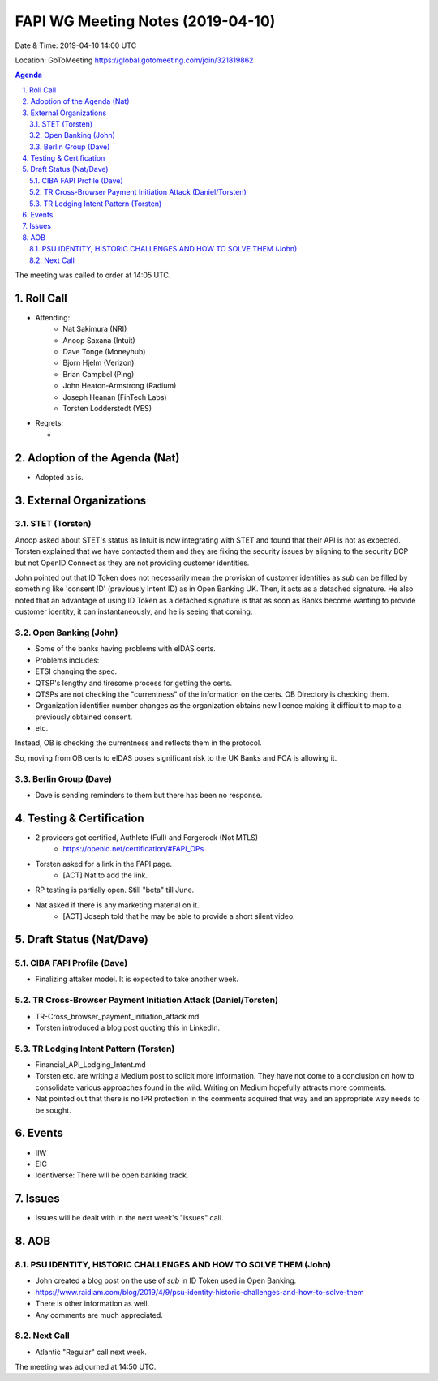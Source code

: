 ============================================
FAPI WG Meeting Notes (2019-04-10) 
============================================
Date & Time: 2019-04-10 14:00 UTC

Location: GoToMeeting https://global.gotomeeting.com/join/321819862

.. sectnum:: 
   :suffix: .


.. contents:: Agenda

The meeting was called to order at 14:05 UTC. 

Roll Call
===========
* Attending: 
    * Nat Sakimura (NRI)
    * Anoop Saxana (Intuit)
    * Dave Tonge (Moneyhub)
    * Bjorn Hjelm (Verizon) 
    * Brian Campbel (Ping) 
    * John Heaton-Armstrong (Radium)
    * Joseph Heanan (FinTech Labs)
    * Torsten Lodderstedt (YES)
* Regrets:      
  * 

Adoption of the Agenda (Nat)
==================================
* Adopted as is. 

External Organizations
==========================

STET (Torsten)
----------------
Anoop asked about STET's status as Intuit is now integrating with STET and found that their API is not as expected. 
Torsten explained that we have contacted them and they are fixing the security issues by aligning to the security BCP but not OpenID Connect as they are not providing customer identities. 

John pointed out that ID Token does not necessarily mean the provision of customer identities as `sub` can be filled by something like 'consent ID' (previously Intent ID) as in Open Banking UK. Then, it acts as a detached signature. He also noted that an advantage of using ID Token as a detached signature is that as soon as Banks become wanting to provide customer identity, it can instantaneously, and he is seeing that coming. 

Open Banking (John)
--------------------
* Some of the banks having problems with eIDAS certs. 
* Problems includes: 
* ETSI changing the spec. 
* QTSP's lengthy and tiresome process for getting the certs. 
* QTSPs are not checking the "currentness" of the information on the certs. OB Directory is checking them. 
* Organization identifier number changes as the organization obtains new licence making it difficult to map to a previously obtained consent. 
* etc. 

Instead, OB is checking the currentness and reflects them in the protocol. 

So, moving from OB certs to eIDAS poses significant risk to the UK Banks and FCA is allowing it. 

Berlin Group (Dave)
------------------------
* Dave is sending reminders to them but there has been no response. 



Testing & Certification 
============================
* 2 providers got certified, Authlete (Full) and Forgerock (Not MTLS)
    * https://openid.net/certification/#FAPI_OPs
* Torsten asked for a link in the FAPI page. 
    * [ACT] Nat to add the link. 
* RP testing is partially open. Still "beta" till June. 
* Nat asked if there is any marketing material on it. 
    * [ACT] Joseph told that he may be able to provide a short silent video. 

Draft Status (Nat/Dave)
===========================
CIBA FAPI Profile (Dave)
---------------------------
* Finalizing attaker model. It is expected to take another week. 

TR Cross-Browser Payment Initiation Attack (Daniel/Torsten)
-------------------------------------------------------------
* TR-Cross_browser_payment_initiation_attack.md
* Torsten introduced a blog post quoting this in LinkedIn. 

TR Lodging Intent Pattern (Torsten)
-------------------------------------------
* Financial_API_Lodging_Intent.md
* Torsten etc. are writing a Medium post to solicit more information. They have not come to a conclusion on how to consolidate various approaches found in the wild. Writing on Medium hopefully attracts more comments. 
* Nat pointed out that there is no IPR protection in the comments acquired that way and an appropriate way needs to be sought. 

Events
=========
* IIW
* EIC
* Identiverse: There will be open banking track. 

Issues
==========================
* Issues will be dealt with in the next week's "issues" call. 


AOB
==========================
PSU IDENTITY, HISTORIC CHALLENGES AND HOW TO SOLVE THEM (John)
---------------------------------------------------------------------
* John created a blog post on the use of `sub` in ID Token used in Open Banking. 
* https://www.raidiam.com/blog/2019/4/9/psu-identity-historic-challenges-and-how-to-solve-them
* There is other information as well. 
* Any comments are much appreciated. 

Next Call
-------------------------
* Atlantic "Regular" call next week. 

The meeting was adjourned at 14:50 UTC.